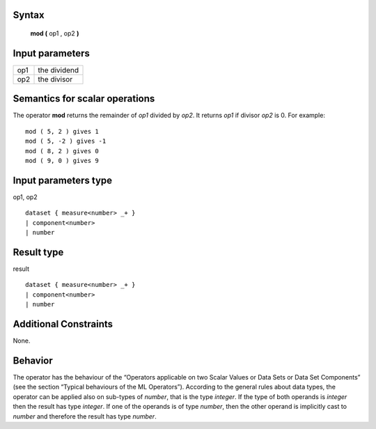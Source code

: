 ------
Syntax
------

    **mod (** op1 , op2 **)**

----------------
Input parameters
----------------
.. list-table::

   * - op1
     - the dividend
   * - op2
     - the divisor

------------------------------------
Semantics  for scalar operations
------------------------------------
The operator **mod** returns the remainder of *op1* divided by *op2*. It returns *op1* if divisor *op2* is 0.
For example: ::

    mod ( 5, 2 ) gives 1
    mod ( 5, -2 ) gives -1
    mod ( 8, 2 ) gives 0
    mod ( 9, 0 ) gives 9

-----------------------------
Input parameters type
-----------------------------
op1, op2 :: 

    dataset { measure<number> _+ }
    | component<number>
    | number

-----------------------------
Result type
-----------------------------
result :: 

    dataset { measure<number> _+ }
    | component<number>
    | number

-----------------------------
Additional Constraints
-----------------------------
None.

--------
Behavior
--------

The operator has the behaviour of the “Operators applicable on two Scalar Values or Data Sets or Data Set Components”
(see the section “Typical behaviours of the ML Operators”).
According to the general rules about data types, the operator can be applied also on sub-types of *number*, that is the type *integer*.
If the type of both operands is *integer* then the result has type *integer*. If one of the operands is of type *number*,
then the other operand is implicitly cast to *number* and therefore the result has type *number*.
